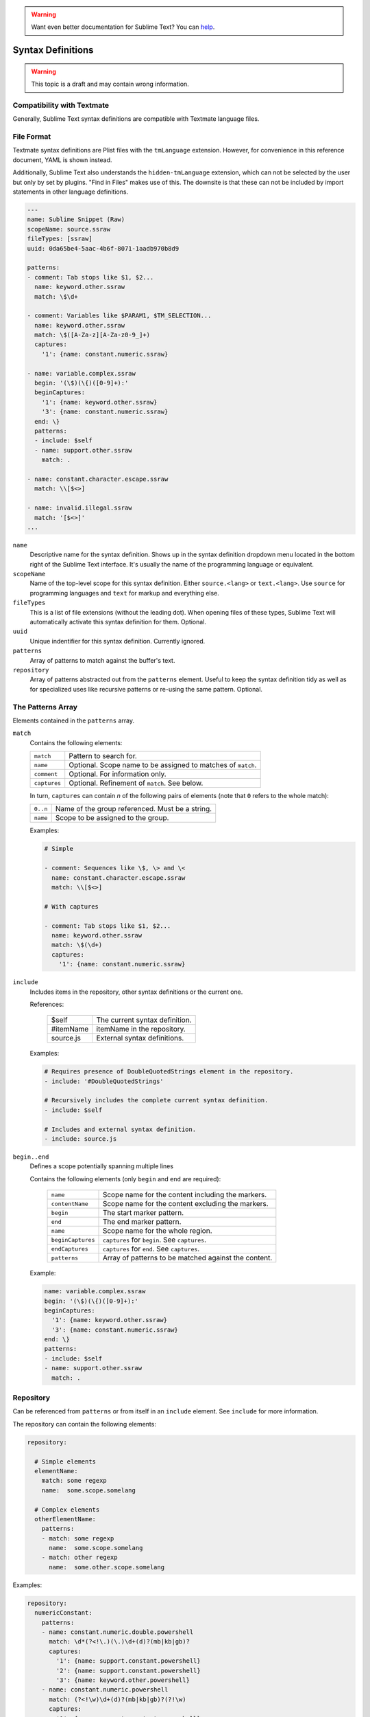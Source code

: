 .. warning::

   Want even better documentation for Sublime Text? You can  `help <https://www.bountysource.com/teams/st-undocs/fundraiser>`_.

.. sublime: wordWrap false

Syntax Definitions
==================

.. warning::
    This topic is a draft and may contain wrong information.

Compatibility with Textmate
***************************

Generally, Sublime Text syntax definitions are compatible with Textmate
language files.

File Format
***********

Textmate syntax definitions are Plist files with the ``tmLanguage`` extension.
However, for convenience in this reference document, YAML is shown instead.

Additionally, Sublime Text also understands the ``hidden-tmLanguage`` extension,
which can not be selected by the user but only by set by plugins. "Find in
Files" makes use of this. The downsite is that these can not be included by
import statements in other language definitions.

.. code-block:: yaml

    ---
    name: Sublime Snippet (Raw)
    scopeName: source.ssraw
    fileTypes: [ssraw]
    uuid: 0da65be4-5aac-4b6f-8071-1aadb970b8d9

    patterns:
    - comment: Tab stops like $1, $2...
      name: keyword.other.ssraw
      match: \$\d+

    - comment: Variables like $PARAM1, $TM_SELECTION...
      name: keyword.other.ssraw
      match: \$([A-Za-z][A-Za-z0-9_]+)
      captures:
        '1': {name: constant.numeric.ssraw}

    - name: variable.complex.ssraw
      begin: '(\$)(\{)([0-9]+):'
      beginCaptures:
        '1': {name: keyword.other.ssraw}
        '3': {name: constant.numeric.ssraw}
      end: \}
      patterns:
      - include: $self
      - name: support.other.ssraw
        match: .

    - name: constant.character.escape.ssraw
      match: \\[$<>]

    - name: invalid.illegal.ssraw
      match: '[$<>]'
    ...


``name``
    Descriptive name for the syntax definition. Shows up in the syntax
    definition dropdown menu located in the bottom right of the Sublime Text
    interface. It's usually the name of the programming language or equivalent.

``scopeName``
    Name of the top-level scope for this syntax definition. Either
    ``source.<lang>`` or ``text.<lang>``. Use ``source`` for programming
    languages and ``text`` for markup and everything else.

``fileTypes``
    This is a list of file extensions (without the leading dot). When opening
    files of these types, Sublime Text will automatically activate this syntax
    definition for them. Optional.

``uuid``
    Unique indentifier for this syntax definition. Currently ignored.

``patterns``
    Array of patterns to match against the buffer's text.

``repository``
    Array of patterns abstracted out from the ``patterns`` element. Useful to
    keep the syntax definition tidy as well as for specialized uses like
    recursive patterns or re-using the same pattern. Optional.


The Patterns Array
******************

Elements contained in the ``patterns`` array.

``match``
    Contains the following elements:

    ============    ============================================================
    ``match``       Pattern to search for.
    ``name``        Optional. Scope name to be assigned to matches of ``match``.
    ``comment``     Optional. For information only.
    ``captures``    Optional. Refinement of ``match``. See below.
    ============    ============================================================

    In turn, ``captures`` can contain *n* of the following pairs of elements
    (note that ``0`` refers to the whole match):

    ========      ===============================================
    ``0..n``      Name of the group referenced. Must be a string.
    ``name``      Scope to be assigned to the group.
    ========      ===============================================

    Examples:

    .. code-block:: yaml

        # Simple

        - comment: Sequences like \$, \> and \<
          name: constant.character.escape.ssraw
          match: \\[$<>]

        # With captures

        - comment: Tab stops like $1, $2...
          name: keyword.other.ssraw
          match: \$(\d+)
          captures:
            '1': {name: constant.numeric.ssraw}

``include``
    Includes items in the repository, other syntax definitions or the current
    one.

    References:

        =========       ===========================
        $self           The current syntax definition.
        #itemName       itemName in the repository.
        source.js       External syntax definitions.
        =========       ===========================

    Examples:

    .. code-block:: yaml

        # Requires presence of DoubleQuotedStrings element in the repository.
        - include: '#DoubleQuotedStrings'

        # Recursively includes the complete current syntax definition.
        - include: $self

        # Includes and external syntax definition.
        - include: source.js

``begin..end``
    Defines a scope potentially spanning multiple lines

    Contains the following elements (only ``begin`` and ``end`` are required):

        =================   ====================================================
        ``name``            Scope name for the content including the markers.
        ``contentName``     Scope name for the content excluding the markers.
        ``begin``           The start marker pattern.
        ``end``             The end marker pattern.
        ``name``            Scope name for the whole region.
        ``beginCaptures``   ``captures`` for ``begin``. See ``captures``.
        ``endCaptures``     ``captures`` for ``end``. See ``captures``.
        ``patterns``        Array of patterns to be matched against the content.
        =================   ====================================================

    Example:

    .. code-block:: yaml

        name: variable.complex.ssraw
        begin: '(\$)(\{)([0-9]+):'
        beginCaptures:
          '1': {name: keyword.other.ssraw}
          '3': {name: constant.numeric.ssraw}
        end: \}
        patterns:
        - include: $self
        - name: support.other.ssraw
          match: .

Repository
**********

Can be referenced from ``patterns`` or from itself in an ``include`` element.
See ``include`` for more information.

The repository can contain the following elements:

.. code-block:: yaml

    repository:

      # Simple elements
      elementName:
        match: some regexp
        name:  some.scope.somelang

      # Complex elements
      otherElementName:
        patterns:
        - match: some regexp
          name:  some.scope.somelang
        - match: other regexp
          name:  some.other.scope.somelang

Examples:

.. code-block:: js

    repository:
      numericConstant:
        patterns:
        - name: constant.numeric.double.powershell
          match: \d*(?<!\.)(\.)\d+(d)?(mb|kb|gb)?
          captures:
            '1': {name: support.constant.powershell}
            '2': {name: support.constant.powershell}
            '3': {name: keyword.other.powershell}
        - name: constant.numeric.powershell
          match: (?<!\w)\d+(d)?(mb|kb|gb)?(?!\w)
          captures:
            '1': {name: support.constant.powershell}
            '2': {name: keyword.other.powershell}

      scriptblock:
        name: meta.scriptblock.powershell
        begin: \{
        end: \}
        patterns:
        - include: $self


Escape Sequences
****************

Be sure to escape JSON/XML sequences as needed.

.. EXPLAIN

For YAML, additionally make sure that you didn't unintentionally start a new
scalar by not using quotes for your strings. Examples that **won't work** as
expected::

    match: [aeiou]

    include: #this-is-actually-a-comment

    match: "#"\w+""
.. warning::

   Want even better documentation for Sublime Text? You can  `help <https://www.bountysource.com/teams/st-undocs/fundraiser>`_.

